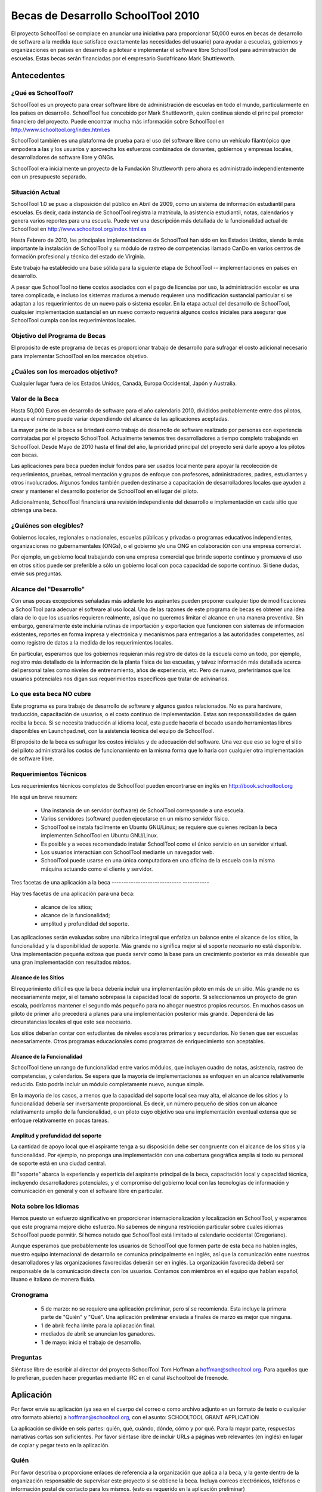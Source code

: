 Becas de Desarrollo SchoolTool 2010 
~~~~~~~~~~~~~~~~~~~~~~~~~~~~~~~~~~~ 


El proyecto SchoolTool se complace en anunciar una iniciativa para proporcionar 50,000 euros en becas de desarrollo de software a la medida (que satisface exactamente las necesidades del usuario) para ayudar a escuelas, gobiernos y organizaciones en países en desarrollo a pilotear e implementar el software libre SchoolTool para administración de escuelas. Estas becas serán financiadas por el empresario Sudafricano Mark Shuttleworth. 

Antecedentes 
============ 

¿Qué es SchoolTool? 
------------------- 

SchoolTool es un proyecto para crear software libre de administración de escuelas en todo el mundo, particularmente en los países en desarrollo. SchoolTool fue concebido por Mark Shuttleworth, quien continua siendo el principal promotor financiero del proyecto. Puede encontrar mucha más información sobre SchoolTool en http://www.schooltool.org/index.html.es 

SchoolTool también es una plataforma de prueba para el uso del software libre como un vehículo filantrópico que empodera a las y los usuarios y aprovecha los esfuerzos combinados de donantes, gobiernos y empresas locales, desarrolladores de software libre y ONGs. 

SchoolTool era inicialmente un proyecto de la Fundación Shuttleworth pero ahora es administrado independientemente con un presupuesto separado. 

Situación Actual 
---------------- 

SchoolTool 1.0 se puso a disposición del público en Abril de 2009, como un sistema de información estudiantil para escuelas. Es decir, cada instancia de SchoolTool registra la matrícula, la asistencia estudiantil, notas, calendarios y genera varios reportes para una escuela. Puede ver una descripción más detallada de la funcionalidad actual de SchoolTool en http://www.schooltool.org/index.html.es 

Hasta Febrero de 2010, las principales implementaciones de SchoolTool han sido en los Estados Unidos, siendo la más importante la instalación de SchoolTool y su módulo de rastreo de competencias llamado CanDo en varios centros de formación profesional y técnica del estado de Virginia. 

Este trabajo ha establecido una base sólida para la siguiente etapa de SchoolTool -- implementaciones en países en desarrollo. 

A pesar que SchoolTool no tiene costos asociados con el pago de licencias por uso, la administración escolar es una tarea complicada, e incluso los sistemas maduros a menudo requieren una modificación sustancial particular si se adaptan a los requerimientos de un nuevo país o sistema escolar. En la etapa actual del desarrollo de SchoolTool, cualquier implementación sustancial en un nuevo contexto requerirá algunos costos iniciales para asegurar que SchoolTool cumpla con los requerimientos locales. 

Objetivo del Programa de Becas 
------------------------------ 

El propósito de este programa de becas es proporcionar trabajo de desarrollo para sufragar el costo adicional necesario para implementar SchoolTool en los mercados objetivo. 

¿Cuáles son los mercados objetivo? 
---------------------------------- 

Cualquier lugar fuera de los Estados Unidos, Canadá, Europa Occidental, Japón y Australia. 

Valor de la Beca 
---------------- 

Hasta 50,000 Euros en desarrollo de software para el año calendario 2010, divididos probablemente entre dos pilotos, aunque el número puede variar dependiendo del alcance de las aplicaciones aceptadas. 

La mayor parte de la beca se brindará como trabajo de desarrollo de software realizado por personas con experiencia contratadas por el proyecto SchoolTool. Actualmente tenemos tres desarrolladores a tiempo completo trabajando en SchoolTool. Desde Mayo de 2010 hasta el final del año, la prioridad principal del proyecto será darle apoyo a los pilotos con becas. 

Las aplicaciones para beca pueden incluir fondos para ser usados localmente para apoyar la recolección de requerimientos, pruebas, retroalimentación y grupos de enfoque con profesores, administradores, padres, estudiantes y otros involucrados. Algunos fondos también pueden destinarse a capacitación de desarrolladores locales que ayuden a crear y mantener el desarrollo posterior de SchoolTool en el lugar del piloto.

Adicionalmente, SchoolTool financiará una revisión independiente del desarrollo e implementación en cada sitio que obtenga una beca. 

¿Quiénes son elegibles? 
----------------------- 

Gobiernos locales, regionales o nacionales, escuelas públicas y privadas o programas educativos independientes, organizaciones no gubernamentales (ONGs), o el gobierno y/o una ONG en colaboración con una empresa comercial. 
 
Por ejemplo, un gobierno local trabajando con una empresa comercial que brinde soporte continuo y promueva el uso en otros sitios puede ser preferible a sólo un gobierno local con poca capacidad de soporte continuo. Si tiene dudas, envíe sus preguntas. 

Alcance del "Desarrollo" 
------------------------ 

Con unas pocas excepciones señaladas más adelante los aspirantes pueden proponer cualquier tipo de modificaciones a SchoolTool para adecuar el software al uso local. Una de las razones de este programa de becas es obtener una idea clara de lo que los usuarios requieren realmente, así que no queremos limitar el alcance en una manera preventiva. Sin embargo, generalmente éste incluiría rutinas de importación y exportación que funcionen con sistemas de información existentes, reportes en forma impresa y electrónica y mecanismos para entregarlos a las autoridades competentes, así como registro de datos a la medida de los requerimientos locales. 

En particular, esperamos que los gobiernos requieran más registro de datos de la escuela como un todo, por ejemplo, registro más detallado de la información de la planta física de las escuelas, y talvez información más detallada acerca del personal tales como niveles de entrenamiento, años de experiencia, etc. Pero de nuevo, preferiríamos que los usuarios potenciales nos digan sus requerimientos específicos que tratar de adivinarlos. 

Lo que esta beca NO cubre 
------------------------- 

Este programa es para trabajo de desarrollo de software y algunos gastos relacionados. No es para hardware, traducción, capacitación de usuarios, o el costo continuo de implementación. Estas son responsabilidades de quien reciba la beca. Si se necesita traducción al idioma local, esta puede hacerla el becado usando herramientas libres disponibles en Launchpad.net, con la asistencia técnica del equipo de SchoolTool. 

El propósito de la beca es sufragar los costos iniciales y de adecuación del software. Una vez que eso se logre el sitio del piloto administrará los costos de funcionamiento en la misma forma que lo haría con cualquier otra implementación de software libre. 

Requerimientos Técnicos 
----------------------- 

Los requerimientos técnicos completos de SchoolTool pueden encontrarse en inglés en http://book.schooltool.org  

He aquí un breve resumen: 

 - Una instancia de un servidor (software) de SchoolTool  corresponde a una escuela. 
 - Varios servidores (software) pueden ejecutarse en un mismo servidor físico. 
 - SchoolTool se instala fácilmente en Ubuntu GNU/Linux; se requiere que quienes reciban la beca implementen SchoolTool en Ubuntu GNU/Linux. 
 - Es posible y a veces recomendado instalar SchoolTool como el único servicio en un servidor virtual. 
 - Los usuarios interactúan con SchoolTool mediante un navegador web. 
 - SchoolTool puede usarse en una única computadora en una oficina de la escuela con la misma máquina actuando como el cliente y servidor. 

Tres facetas de una aplicación a la beca
----------------------------- -----------

Hay tres facetas de una aplicación para una beca: 

 - alcance de los sitios; 
 - alcance de la funcionalidad; 
 - amplitud y profundidad del soporte. 

Las aplicaciones serán evaluadas sobre una rúbrica integral que enfatiza un balance entre el alcance de los sitios, la funcionalidad y la disponibilidad de soporte. Más grande no significa mejor si el soporte necesario no está disponible. Una implementación pequeña exitosa que pueda servir como la base para un crecimiento posterior es más deseable que una gran implementación con resultados mixtos. 

Alcance de los Sitios 
+++++++++++++++++++++ 

El requerimiento difícil es que la beca debería incluir una implementación piloto en más de un sitio. Más grande no es necesariamente mejor, si el tamaño sobrepasa la capacidad local de soporte. Si seleccionamos un proyecto de gran escala, podríamos mantener el segundo más pequeño para no ahogar nuestros propios recursos. En muchos casos un piloto de primer año precederá a planes para una implementación posterior más grande. Dependerá de las circunstancias locales el que esto sea necesario. 

Los sitios deberían contar con estudiantes de niveles escolares primarios y secundarios. No tienen que ser escuelas necesariamente. Otros programas educacionales como programas de enriquecimiento son aceptables.  

Alcance de la Funcionalidad 
+++++++++++++++++++++++++++ 

SchoolTool tiene un rango de funcionalidad entre varios módulos, que incluyen cuadro de notas, asistencia, rastreo de competencias, y calendarios. Se espera que la mayoría de implementaciones se enfoquen en un alcance relativamente reducido. Esto podría incluir un módulo completamente nuevo, aunque simple. 

En la mayoría de los casos, a menos que la capacidad del soporte local sea muy alta, el alcance de los sitios y la funcionalidad debería ser inversamente proporcional. Es decir, un número pequeño de sitios con un alcance relativamente amplio de la funcionalidad, o un piloto cuyo objetivo sea una implementación eventual extensa que se enfoque relativamente en pocas tareas. 

Amplitud y profundidad del soporte 
++++++++++++++++++++++++++++++++++ 

La cantidad de apoyo local que el aspirante tenga a su disposición debe ser congruente con el alcance de los sitios y la funcionalidad. Por ejemplo, no proponga una implementación con una cobertura geográfica amplia si todo su personal de soporte está en una ciudad central. 

El "soporte" abarca la experiencia y experticia del aspirante principal de la beca, capacitación local y capacidad técnica, incluyendo desarrolladores potenciales, y el compromiso del gobierno local con las tecnologías de información y comunicación en general y con el software libre en particular. 

Nota sobre los Idiomas 
---------------------- 

Hemos puesto un esfuerzo significativo en proporcionar internacionalización y localización en SchoolTool, y esperamos que este programa mejore dicho esfuerzo. No sabemos de ninguna restricción particular sobre cuales idiomas SchoolTool puede permitir. Sí hemos notado que SchoolTool está limitado al calendario occidental (Gregoriano). 

Aunque esperamos que probablemente los usuarios de SchoolTool que formen parte de esta beca no hablen inglés, nuestro equipo internacional de desarrollo se comunica principalmente en inglés, así que la comunicación entre nuestros desarrolladores y las organizaciones favorecidas deberán ser en inglés. La organización favorecida deberá ser responsable de la comunicación directa con los usuarios. Contamos con miembros en el equipo que hablan español, lituano e italiano de manera fluida. 

Cronograma 
---------- 

 - 5 de marzo: no se requiere una aplicación preliminar, pero sí se recomienda. Esta incluye la primera parte de "Quién" y "Qué". Una aplicación preliminar enviada a finales de marzo es mejor que ninguna. 

 - 1 de abril: fecha límite para la apliacación final. 

 - mediados de abril: se anuncian los ganadores. 

 - 1 de mayo: inicia el trabajo de desarrollo. 

Preguntas 
--------- 

Siéntase libre de escribir al director del proyecto SchoolTool Tom Hoffman a hoffman@schooltool.org. Para aquellos que lo prefieran, pueden hacer preguntas mediante IRC en el canal #schooltool de freenode. 

Aplicación 
========== 

Por favor envíe su aplicación (ya sea en el cuerpo del correo o como archivo adjunto en un formato de texto o cualquier otro formato abierto) a hoffman@schooltool.org, con el asunto: SCHOOLTOOL GRANT APPLICATION 

La aplicación se divide en seis partes: quién, qué, cuándo, dónde, cómo y por qué. Para la mayor parte, respuestas narrativas cortas son suficientes. Por favor siéntase libre de incluir URLs a páginas web relevantes (en inglés) en lugar de copiar y pegar texto en la aplicación. 

Quién 
----- 

Por favor describa o proporcione enlaces de referencia a la organización que aplica a la beca, y la gente dentro de la organización responsable de supervisar este proyecto si se obtiene la beca. Incluya correos electrónicos, teléfonos e información postal de contacto para los mismos. (esto es requerido en la aplicación preliminar) 

Por favor resuma cualquier experiencia relevante que el aspirante tenga, particularmente en el desarrollo, implementación y apoyo de software para escuelas. 

Qué 
--- 

¿Qué desea que los usuarios hagan con SchoolTool? ¿Cuáles son los requerimientos de los usuarios? ¿Existen requerimientos específicos de reportes, particularmente para autoridades regionales y nacionales? (esto es requerido en la aplicación preliminar) 

La recolección de requerimientos es una, sino la parte más difícil del desarrollo de software, así que no esperamos que se haga bien en el primer intento. Idealmente, el aspirante enviará esta sección (junto con la primera parte "Quién") como una aplicación preliminar para el 5 de marzo, lo que le permitirá al equipo de desarrollo hacer las preguntar pertinentes para afinar nuestro entendimiento de las necesidades locales. 

En una aplicación preliminar, una o dos páginas deberían ser suficientes. Sin embargo, entre más detalles se tengan, mejor, particularmente si el aspirante puede tomar en cuenta las capacidades actuales de SchoolTool y citar omisiones específicas. Si existen diccionarios de datos específicos u otra documentación de requerimientos locales, por favor proporcione copias como archivos adjuntos o URLs. Preste atención particular a los formatos de importación y exportación de información así como a los reportes. 

Cuándo 
------ 

Por favor proporcione fechas clave en los años escolares 2010 y 2011 y un estimado del margen de tiempo posible para una implementación piloto. Nos gustaría al menos tener un ciclo de implementación, retroalimentación de los usuarios y modificaciones antes del final de 2010. 

Dónde 
----- 

Por favor describa los lugares piloto iniciales así como cualquier implementación posterior a gran escala. Describa en detalle la capacidad técnica de los sitios. Tenga en mente los aspectos descritos anteriormente en "Alcance de los sitios". 

Cómo 
---- 

Explique como se capacitará y apoyará al personal de los sitios de la implementación. Recuerde que algunos fondos pueden ser destinados a recolectar retroalimentación de los usuarios mediante grupos de enfoque u otras reuniones. 

¿Dónde se alojarán los servidores SchoolTool? ¿Quién será responsable de adquirirlos y mantenerlos? 

Por qué 
------- 

¿Por qué está interesado en usar SchoolTool? ¿Existe una política gubernamental más grande de promover el uso de software libre?

Fuente original en inglés: http://book.schooltool.org/htmlhelp/grant-rfp.html
